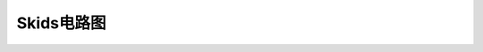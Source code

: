.. _circuit:

Skids电路图
============================

.. image:: img/circuit1.png
    :alt: circuit
    :width: 834px

.. image:: img/circuit2.png
    :alt: circuit
    :width: 558px

.. image:: img/circuit3.png
    :alt: circuit
    :width: 556px

.. image:: img/circuit4.png
    :alt: circuit
    :width: 1249px

.. image:: img/circuit5.png
    :alt: circuit
    :width: 455px

.. image:: img/circuit6.png
    :alt: circuit
    :width: 438px

